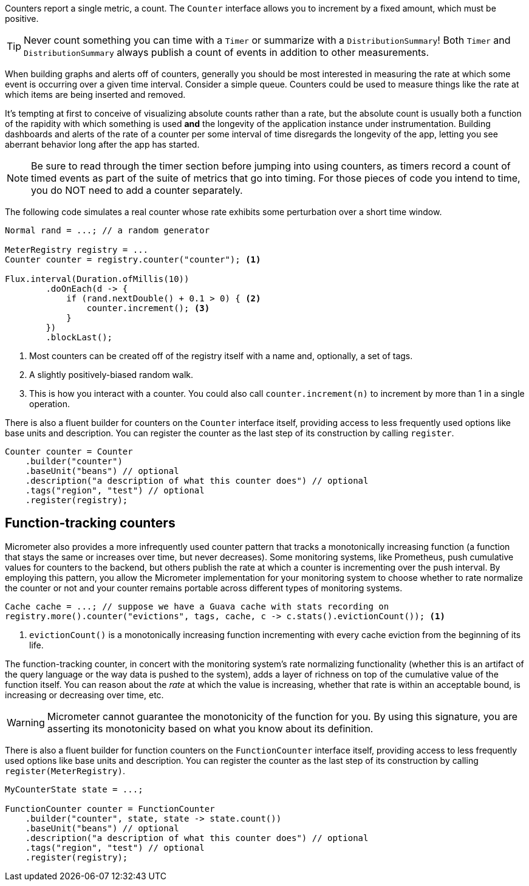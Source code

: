 Counters report a single metric, a count. The `Counter` interface allows you to increment by a fixed amount, which must be positive.

TIP: Never count something you can time with a `Timer` or summarize with a `DistributionSummary`! Both `Timer` and `DistributionSummary` always publish a count of events in addition to other measurements.

When building graphs and alerts off of counters, generally you should be most interested in measuring the rate at which some event is occurring over a given time interval. Consider a simple queue. Counters could be used to measure things like the rate at which items are being inserted and removed.

It's tempting at first to conceive of visualizing absolute counts rather than a rate, but the absolute count is usually both a function of the rapidity with which something is used *and* the longevity of the application instance under instrumentation. Building dashboards and alerts of the rate of a counter per some interval of time disregards the longevity of the app, letting you see aberrant behavior long after the app has started.

NOTE: Be sure to read through the timer section before jumping into using counters, as timers record a count of timed events as part of the suite of metrics that go into timing. For those pieces of code you intend to time, you do NOT need to add a counter separately.

The following code simulates a real counter whose rate exhibits some perturbation over a short time window.

[source,java]
----
Normal rand = ...; // a random generator

MeterRegistry registry = ...
Counter counter = registry.counter("counter"); <1>

Flux.interval(Duration.ofMillis(10))
        .doOnEach(d -> {
            if (rand.nextDouble() + 0.1 > 0) { <2>
                counter.increment(); <3>
            }
        })
        .blockLast();
----
<1> Most counters can be created off of the registry itself with a name and, optionally, a set of tags.
<2> A slightly positively-biased random walk.
<3> This is how you interact with a counter. You could also call `counter.increment(n)` to increment by more than 1 in a single operation.

There is also a fluent builder for counters on the `Counter` interface itself, providing access to less frequently used options like
base units and description. You can register the counter as the last step of its construction by calling `register`.

[source, java]
----
Counter counter = Counter
    .builder("counter")
    .baseUnit("beans") // optional
    .description("a description of what this counter does") // optional
    .tags("region", "test") // optional
    .register(registry);
----

== Function-tracking counters

Micrometer also provides a more infrequently used counter pattern that tracks a monotonically increasing function (a function that stays the same or increases over time, but never decreases). Some monitoring systems, like Prometheus, push cumulative values for counters to the backend, but others publish the rate at which a counter is incrementing over the push interval. By employing this pattern, you allow the Micrometer implementation for your monitoring system to choose whether to rate normalize the counter or not and your counter remains portable across different types of monitoring systems.

[source, java]
-----
Cache cache = ...; // suppose we have a Guava cache with stats recording on
registry.more().counter("evictions", tags, cache, c -> c.stats().evictionCount()); <1>
-----

1. `evictionCount()` is a monotonically increasing function incrementing with every cache eviction from the beginning of its life.

The function-tracking counter, in concert with the monitoring system's rate normalizing functionality (whether this is an artifact of the query language or the way data is pushed to the system), adds a layer of richness on top of the cumulative value of the function itself. You can reason about the _rate_ at which the value is increasing, whether that rate is within an acceptable bound, is increasing or decreasing over time, etc.

WARNING: Micrometer cannot guarantee the monotonicity of the function for you. By using this signature, you are asserting its monotonicity based on what you know about its definition.

There is also a fluent builder for function counters on the `FunctionCounter` interface itself, providing access to less frequently used options like base units and description. You can register the counter as the last step of its construction by calling `register(MeterRegistry)`.

[source, java]
----
MyCounterState state = ...;

FunctionCounter counter = FunctionCounter
    .builder("counter", state, state -> state.count())
    .baseUnit("beans") // optional
    .description("a description of what this counter does") // optional
    .tags("region", "test") // optional
    .register(registry);
----
